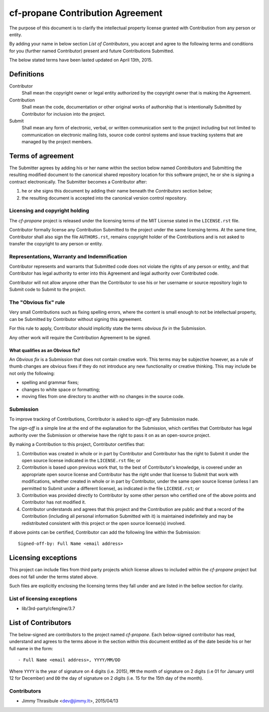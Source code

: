 cf-propane Contribution Agreement
=================================

The purpose of this document is to clarify the intellectual property
license granted with Contribution from any person or entity.

By adding your name in below section *List of Contributors*, you accept
and agree to the following terms and conditions for you (further named
Contributor) present and future Contributions Submitted.

The below stated terms have been lasted updated on April 13th, 2015.


Definitions
-----------

Contributor
    Shall mean the copyright owner or legal entity authorized by the
    copyright owner that is making the Agreement.

Contribution
    Shall mean the code, documentation or other original works of
    authorship that is intentionally Submitted by Contributor for
    inclusion into the project.

Submit
    Shall mean any form of electronic, verbal, or written
    communication sent to the project including but not limited to
    communication on electronic mailing lists, source code control
    systems and issue tracking systems that are managed by the project
    members.


Terms of agreement
------------------

The Submitter agrees by adding his or her name within the section
below named *Contributors* and Submitting the resulting modified
document to the canonical shared repository location for this software
project, he or she is signing a contract electronically. The Submitter
becomes a Contributor after:

#. he or she signs this document by adding their name beneath the
   *Contributors* section below;
#. the resulting document is accepted into the canonical version
   control repository.


Licensing and copyright holding
^^^^^^^^^^^^^^^^^^^^^^^^^^^^^^^

The *cf-propane* project is released under the licensing terms of the
MIT License stated in the ``LICENSE.rst`` file.

Contributor formally license any Contribution Submitted to the project
under the same licensing terms. At the same time, Contributor shall
also sign the file ``AUTHORS.rst``, remains copyright holder of the
Contributions and is not asked to transfer the copyright to any person
or entity.


Representations, Warranty and Indemnification
^^^^^^^^^^^^^^^^^^^^^^^^^^^^^^^^^^^^^^^^^^^^^

Contributor represents and warrants that Submitted code does not
violate the rights of any person or entity, and that Contributor has
legal authority to enter into this Agreement and legal authority over
Contributed code.

Contributor will not allow anyone other than the Contributor to use
his or her username or source repository login to Submit code to
Submit to the project.


The "Obvious fix" rule
^^^^^^^^^^^^^^^^^^^^^^

Very small Contributions such as fixing spelling errors, where the
content is small enough to not be intellectual property, can be
Submitted by Contributor without signing this agreement.

For this rule to apply, Contributor should implicitly state the terms
*obvious fix* in the Submission.

Any other work will require the Contribution Agreement to be signed.


What qualifies as an Obvious fix?
"""""""""""""""""""""""""""""""""

An *Obvious fix* is a Submission that does not contain creative
work. This terms may be subjective however, as a rule of thumb changes
are obvious fixes if they do not introduce any new functionality or
creative thinking. This may include be not only the following:

- spelling and grammar fixes;
- changes to white space or formatting;
- moving files from one directory to another with no changes in the
  source code.


Submission
^^^^^^^^^^

To improve tracking of Contributions, Contributor is asked to
*sign-off* any Submission made.

The *sign-off* is a simple line at the end of the explanation for the
Submission, which certifies that Contributor has legal authority over
the Submission or otherwise have the right to pass it on as an
open-source project.

By making a Contribution to this project, Contributor certifies that:

#. Contribution was created in whole or in part by Contributor and
   Contributor has the right to Submit it under the open source
   license indicated in the ``LICENSE.rst`` file; or
#. Contribution is based upon previous work that, to the best of
   Contributor's knowledge, is covered under an appropriate open
   source license and Contributor has the right under that license to
   Submit that work with modifications, whether created in whole or in
   part by Contributor, under the same open source license (unless I
   am permitted to Submit under a different license), as indicated in
   the file ``LICENSE.rst``; or
#. Contribution was provided directly to Contributor by some other
   person who certified one of the above points and Contributor has
   not modified it.
#. Contributor understands and agrees that this project and the
   Contribution are public and that a record of the Contribution
   (including all personal information Submitted with it) is
   maintained indefinitely and may be redistributed consistent with
   this project or the open source license(s) involved.

If above points can be certified, Contributor can add the following
line within the Submission::

    Signed-off-by: Full Name <email address>


Licensing exceptions
--------------------

This project can include files from third party projects which license
allows to included within the *cf-propane* project but does not fall
under the terms stated above.

Such files are explicitly enclosing the licensing terms they fall
under and are listed in the bellow section for clarity.


List of licensing exceptions
^^^^^^^^^^^^^^^^^^^^^^^^^^^^

- lib/3rd-party/cfengine/3.7


List of Contributors
--------------------

The below-signed are contributors to the project named
*cf-propane*. Each below-signed contributor has read, understand and
agrees to the terms above in the section within this document entitled
as of the date beside his or her full name in the form::

    - Full Name <email address>, YYYY/MM/DD

Where ``YYYY`` is the year of signature on 4 digits (i.e. 2015),
``MM`` the month of signature on 2 digits (i.e 01 for January until 12
for December) and ``DD`` the day of signature on 2 digits (i.e. 15 for
the 15th day of the month).


Contributors
^^^^^^^^^^^^

- Jimmy Thrasibule <dev@jimmy.lt>, 2015/04/13

